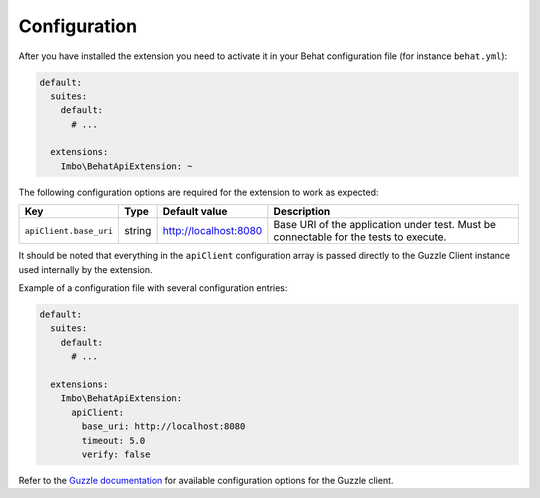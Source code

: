 Configuration
=============

After you have installed the extension you need to activate it in your Behat configuration file (for instance ``behat.yml``):

.. code-block:: yaml

    default:
      suites:
        default:
          # ...

      extensions:
        Imbo\BehatApiExtension: ~

The following configuration options are required for the extension to work as expected:

======================  ======  =====================  =====================================================================================
Key                     Type    Default value          Description
======================  ======  =====================  =====================================================================================
``apiClient.base_uri``  string  http://localhost:8080  Base URI of the application under test. Must be connectable for the tests to execute.
======================  ======  =====================  =====================================================================================

It should be noted that everything in the ``apiClient`` configuration array is passed directly to the Guzzle Client instance used internally by the extension.

Example of a configuration file with several configuration entries:

.. code-block:: yaml

    default:
      suites:
        default:
          # ...

      extensions:
        Imbo\BehatApiExtension:
          apiClient:
            base_uri: http://localhost:8080
            timeout: 5.0
            verify: false

Refer to the `Guzzle documentation <http://docs.guzzlephp.org/en/stable/>`_ for available configuration options for the Guzzle client.
